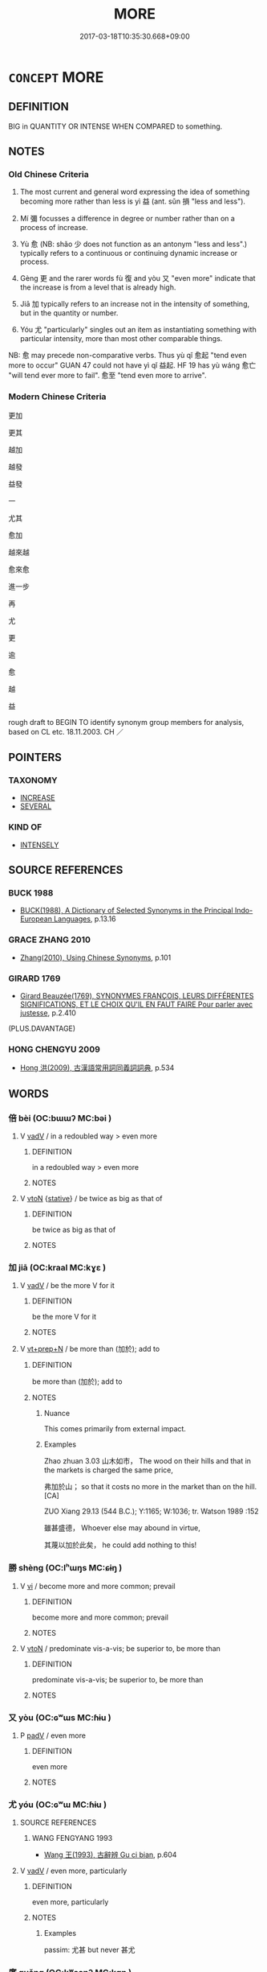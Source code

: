 # -*- mode: mandoku-tls-view -*-
#+TITLE: MORE
#+DATE: 2017-03-18T10:35:30.668+09:00        
#+STARTUP: content
* =CONCEPT= MORE
:PROPERTIES:
:CUSTOM_ID: uuid-956a0ca7-c08b-4a3b-82e6-5284c78770ae
:SYNONYM+:  EXCEED
:TR_ZH: 更加
:TR_OCH: 益
:END:
** DEFINITION

BIG in QUANTITY OR INTENSE WHEN COMPARED to something.

** NOTES

*** Old Chinese Criteria
1. The most current and general word expressing the idea of something becoming more rather than less is yì 益 (ant. sǔn 損 "less and less").

2. Mí 彌 focusses a difference in degree or number rather than on a process of increase.

3. Yù 愈 (NB: shǎo 少 does not function as an antonym "less and less".) typically refers to a continuous or continuing dynamic increase or process.

4. Gèng 更 and the rarer words fù 復 and yòu 又 "even more" indicate that the increase is from a level that is already high.

5. Jiā 加 typically refers to an increase not in the intensity of something, but in the quantity or number.

6. Yóu 尤 "particularly" singles out an item as instantiating something with particular intensity, more than most other comparable things.

NB: 愈 may precede non-comparative verbs. Thus yù qǐ 愈起 "tend even more to occur" GUAN 47 could not have yì qǐ 益起. HF 19 has yù wáng 愈亡 "will tend ever more to fail". 愈至 "tend even more to arrive".

*** Modern Chinese Criteria
更加

更其

越加

越發

益發

一

尤其

愈加

越來越

愈來愈

進一步

再

尤

更

逾

愈

越

益

rough draft to BEGIN TO identify synonym group members for analysis, based on CL etc. 18.11.2003. CH ／

** POINTERS
*** TAXONOMY
 - [[tls:concept:INCREASE][INCREASE]]
 - [[tls:concept:SEVERAL][SEVERAL]]

*** KIND OF
 - [[tls:concept:INTENSELY][INTENSELY]]

** SOURCE REFERENCES
*** BUCK 1988
 - [[cite:BUCK-1988][BUCK(1988), A Dictionary of Selected Synonyms in the Principal Indo-European Languages]], p.13.16

*** GRACE ZHANG 2010
 - [[cite:GRACE-ZHANG-2010][Zhang(2010), Using Chinese Synonyms]], p.101

*** GIRARD 1769
 - [[cite:GIRARD-1769][Girard Beauzée(1769), SYNONYMES FRANÇOIS, LEURS DIFFÉRENTES SIGNIFICATIONS, ET LE CHOIX QU'IL EN FAUT FAIRE Pour parler avec justesse]], p.2.410
 (PLUS.DAVANTAGE)
*** HONG CHENGYU 2009
 - [[cite:HONG-CHENGYU-2009][Hong 洪(2009), 古漢語常用詞同義詞詞典]], p.534

** WORDS
   :PROPERTIES:
   :VISIBILITY: children
   :END:
*** 倍 bèi (OC:bɯɯʔ MC:bəi )
:PROPERTIES:
:CUSTOM_ID: uuid-ffe9b79f-dde6-4889-878a-ec3b582cfcc6
:Char+: 倍(9,8/10) 
:GY_IDS+: uuid-05881b0c-2013-4e34-8d14-ea04f6a06b32
:PY+: bèi     
:OC+: bɯɯʔ     
:MC+: bəi     
:END: 
**** V [[tls:syn-func::#uuid-2a0ded86-3b04-4488-bb7a-3efccfa35844][vadV]] / in a redoubled way > even more
:PROPERTIES:
:CUSTOM_ID: uuid-3a2dad3a-0277-449a-bc93-7773b7a5f58e
:END:
****** DEFINITION

in a redoubled way > even more

****** NOTES

**** V [[tls:syn-func::#uuid-fbfb2371-2537-4a99-a876-41b15ec2463c][vtoN]] {[[tls:sem-feat::#uuid-2a66fc1c-6671-47d2-bd04-cfd6ccae64b8][stative]]} / be twice as big as that of
:PROPERTIES:
:CUSTOM_ID: uuid-ed32fc1f-e3cc-446d-95a5-b7a57e132fe6
:END:
****** DEFINITION

be twice as big as that of

****** NOTES

*** 加 jiā (OC:kraal MC:kɣɛ )
:PROPERTIES:
:CUSTOM_ID: uuid-7ff788da-546c-484b-9263-10453dda163f
:Char+: 加(19,3/5) 
:GY_IDS+: uuid-d59a8b51-3867-49ce-a872-c1d65456ef40
:PY+: jiā     
:OC+: kraal     
:MC+: kɣɛ     
:END: 
**** V [[tls:syn-func::#uuid-2a0ded86-3b04-4488-bb7a-3efccfa35844][vadV]] / be the more V for it
:PROPERTIES:
:CUSTOM_ID: uuid-2a8d3dc0-1fef-454c-99f7-6448a753c547
:END:
****** DEFINITION

be the more V for it

****** NOTES

**** V [[tls:syn-func::#uuid-739c24ae-d585-4fff-9ac2-2547b1050f16][vt+prep+N]] / be more than (加於); add to
:PROPERTIES:
:CUSTOM_ID: uuid-95e65e45-12e7-41b8-a3b7-60ef78338db0
:WARRING-STATES-CURRENCY: 4
:END:
****** DEFINITION

be more than (加於); add to

****** NOTES

******* Nuance
This comes primarily from external impact.

******* Examples
Zhao zhuan 3.03 山木如市， The wood on their hills and that in the markets is charged the same price,

 弗加於山； so that it costs no more in the market than on the hill. [CA]

ZUO Xiang 29.13 (544 B.C.); Y:1165; W:1036; tr. Watson 1989 :152

 雖甚盛德， Whoever else may abound in virtue,

 其蔑以加於此矣， he could add nothing to this!

*** 勝 shèng (OC:lʰɯŋs MC:ɕɨŋ )
:PROPERTIES:
:CUSTOM_ID: uuid-2cdc9830-dc7e-404e-ae07-467b37f4c80a
:Char+: 勝(19,10/12) 
:GY_IDS+: uuid-7a86e1ae-a78f-46f2-b3b0-f06e2afe864f
:PY+: shèng     
:OC+: lʰɯŋs     
:MC+: ɕɨŋ     
:END: 
**** V [[tls:syn-func::#uuid-c20780b3-41f9-491b-bb61-a269c1c4b48f][vi]] / become more and more common; prevail
:PROPERTIES:
:CUSTOM_ID: uuid-12b0ab56-b529-4a1a-ba24-22e23d85a379
:END:
****** DEFINITION

become more and more common; prevail

****** NOTES

**** V [[tls:syn-func::#uuid-fbfb2371-2537-4a99-a876-41b15ec2463c][vtoN]] / predominate vis-a-vis; be superior to, be more than
:PROPERTIES:
:CUSTOM_ID: uuid-1f7cd390-d893-4971-a3a3-fb475b3f68c5
:WARRING-STATES-CURRENCY: 3
:END:
****** DEFINITION

predominate vis-a-vis; be superior to, be more than

****** NOTES

*** 又 yòu (OC:ɢʷɯs MC:ɦɨu )
:PROPERTIES:
:CUSTOM_ID: uuid-c3e2d5d5-9796-4f17-8adb-c989a997e8b5
:Char+: 又(29,0/2) 
:GY_IDS+: uuid-6878065a-f869-49d6-b1dc-740442762890
:PY+: yòu     
:OC+: ɢʷɯs     
:MC+: ɦɨu     
:END: 
**** P [[tls:syn-func::#uuid-334de932-4bb9-418a-b9a6-6beaf2ce3a62][padV]] / even more
:PROPERTIES:
:CUSTOM_ID: uuid-60264292-3510-4ba7-a50a-e11438e8fa9f
:WARRING-STATES-CURRENCY: 4
:END:
****** DEFINITION

even more

****** NOTES

*** 尤 yóu (OC:ɢʷɯ MC:ɦɨu )
:PROPERTIES:
:CUSTOM_ID: uuid-04de91f6-12e4-4735-9cd8-d7410bba64de
:Char+: 尤(43,1/4) 
:GY_IDS+: uuid-8dc50e1d-0841-442c-ab68-6355cd104eeb
:PY+: yóu     
:OC+: ɢʷɯ     
:MC+: ɦɨu     
:END: 
**** SOURCE REFERENCES
***** WANG FENGYANG 1993
 - [[cite:WANG-FENGYANG-1993][Wang 王(1993), 古辭辨 Gu ci bian]], p.604

**** V [[tls:syn-func::#uuid-2a0ded86-3b04-4488-bb7a-3efccfa35844][vadV]] / even more, particularly
:PROPERTIES:
:CUSTOM_ID: uuid-91984b93-4758-4e4d-92cd-7bd5c22159ee
:WARRING-STATES-CURRENCY: 4
:END:
****** DEFINITION

even more, particularly

****** NOTES

******* Examples
passim: 尤甚 but never 甚尤

*** 廣 guǎng (OC:kʷaaŋʔ MC:kɑŋ )
:PROPERTIES:
:CUSTOM_ID: uuid-5db2f064-8d06-46ce-918c-39a0c9ee472d
:Char+: 廣(53,12/15) 
:GY_IDS+: uuid-3e0d32e6-429f-474d-bd76-acc4ffec7e7d
:PY+: guǎng     
:OC+: kʷaaŋʔ     
:MC+: kɑŋ     
:END: 
**** V [[tls:syn-func::#uuid-c20780b3-41f9-491b-bb61-a269c1c4b48f][vi]] {[[tls:sem-feat::#uuid-3d95d354-0c16-419f-9baf-f1f6cb6fbd07][change]]} / become more
:PROPERTIES:
:CUSTOM_ID: uuid-a4f29fd3-58e0-493f-8ceb-3da80ad5dfaf
:END:
****** DEFINITION

become more

****** NOTES

*** 彌 mí (OC:mel MC:miɛ )
:PROPERTIES:
:CUSTOM_ID: uuid-48305d34-1a35-4f6c-90d8-8501f72ce08d
:Char+: 彌(57,14/17) 
:GY_IDS+: uuid-e1dbe0f3-e751-45a4-b6b4-a47b6d361832
:PY+: mí     
:OC+: mel     
:MC+: miɛ     
:END: 
**** P [[tls:syn-func::#uuid-334de932-4bb9-418a-b9a6-6beaf2ce3a62][padV]] / even more than before; the more... the more; ever more
:PROPERTIES:
:CUSTOM_ID: uuid-3bad483e-8b53-419c-a8ff-e6f36c2af2d3
:REGISTER: 1
:END:
****** DEFINITION

even more than before; the more... the more; ever more

****** NOTES

**** V [[tls:syn-func::#uuid-cac76455-ac2b-4d2a-80b8-b2b5e414e415][v1adV1.+v1adV2]] {[[tls:sem-feat::#uuid-b110bae1-02d5-4c66-ad13-7c04b3ee3ad9][mathematical term]]} / CHEMLA 2003:
:PROPERTIES:
:CUSTOM_ID: uuid-4adf55bc-6bdd-42f2-b32b-01e4d9530054
:END:
****** DEFINITION

CHEMLA 2003:

****** NOTES

*** 復 fù (OC:buɡs MC:bɨu )
:PROPERTIES:
:CUSTOM_ID: uuid-5408e4b0-c4b8-4d09-921f-36571b4ed1e7
:Char+: 復(60,9/12) 
:GY_IDS+: uuid-4f0e0f96-1b6f-4b65-852a-19359cf63d37
:PY+: fù     
:OC+: buɡs     
:MC+: bɨu     
:END: 
**** V [[tls:syn-func::#uuid-2a0ded86-3b04-4488-bb7a-3efccfa35844][vadV]] / even more, yet more
:PROPERTIES:
:CUSTOM_ID: uuid-2c769a60-b594-43aa-84a3-d0f76a6e5613
:WARRING-STATES-CURRENCY: 3
:END:
****** DEFINITION

even more, yet more

****** NOTES

*** 愈 yù (OC:loʔ MC:ji̯o )
:PROPERTIES:
:CUSTOM_ID: uuid-f13ee725-441f-4261-a991-44bac2453435
:Char+: 愈(61,9/13) 
:GY_IDS+: uuid-8a0939af-5a87-4a9c-ba0a-82cf3efb2e74
:PY+: yù     
:OC+: loʔ     
:MC+: ji̯o     
:END: 
**** V [[tls:syn-func::#uuid-2a0ded86-3b04-4488-bb7a-3efccfa35844][vadV]] / ever more; SHI: increasingly; more and more; all the more, even more; ZZ: the more... the more
:PROPERTIES:
:CUSTOM_ID: uuid-6071a754-7c6e-42fb-9fda-5fe30eece7bd
:WARRING-STATES-CURRENCY: 5
:END:
****** DEFINITION

ever more; SHI: increasingly; more and more; all the more, even more; ZZ: the more... the more

****** NOTES

******* Nuance
HF 11 主上愈卑，私門益尊."forever more humble, more and more humble... gain in status.???

******* Examples
GUAN 02.01.193; WYWK 1.7; tr. Rickett 1985, p. 89;

 故姦邪日多， Therefore wickedness and depravity daily increase

 而人主愈蔽； and the ruler of men becomes ever more obscured.[CA]

**** V [[tls:syn-func::#uuid-739c24ae-d585-4fff-9ac2-2547b1050f16][vt+prep+N]] / be more intense than N
:PROPERTIES:
:CUSTOM_ID: uuid-d3377041-85ce-4383-90a3-af0a6e0027b7
:END:
****** DEFINITION

be more intense than N

****** NOTES

**** V [[tls:syn-func::#uuid-9e8c327b-579d-4514-8c83-481fa450974a][vtoN.adV]] / exceeding, more than, beyond (merits etc)
:PROPERTIES:
:CUSTOM_ID: uuid-c80b8107-c91f-46e3-b321-9b56beb092a0
:WARRING-STATES-CURRENCY: 3
:END:
****** DEFINITION

exceeding, more than, beyond (merits etc)

****** NOTES

*** 改 gǎi (OC:klɯɯʔ MC:kəi )
:PROPERTIES:
:CUSTOM_ID: uuid-e740282d-0616-496d-b533-5660c9bae216
:Char+: 改(66,3/7) 
:GY_IDS+: uuid-77464c20-0d3e-4487-ad06-e878560b9f5a
:PY+: gǎi     
:OC+: klɯɯʔ     
:MC+: kəi     
:END: 
**** V [[tls:syn-func::#uuid-2a0ded86-3b04-4488-bb7a-3efccfa35844][vadV]] / adverb of degree: more V; proceed further with Ving
:PROPERTIES:
:CUSTOM_ID: uuid-09a382e0-c416-4ea3-80fa-561f16cb93fb
:WARRING-STATES-CURRENCY: 2
:END:
****** DEFINITION

adverb of degree: more V; proceed further with Ving

****** NOTES

*** 更 gèng (OC:kraaŋs MC:kɣaŋ )
:PROPERTIES:
:CUSTOM_ID: uuid-3e0cb902-cf66-4e59-ae2a-7b11811be6bf
:Char+: 更(73,3/7) 
:GY_IDS+: uuid-0ea44bdc-e8fd-4964-aa11-dd72ab54e338
:PY+: gèng     
:OC+: kraaŋs     
:MC+: kɣaŋ     
:END: 
**** V [[tls:syn-func::#uuid-2a0ded86-3b04-4488-bb7a-3efccfa35844][vadV]] / still more, (before negatives) still less ZUO
:PROPERTIES:
:CUSTOM_ID: uuid-882b51a5-4b3f-46be-bd02-7bdaf57053a8
:WARRING-STATES-CURRENCY: 3
:END:
****** DEFINITION

still more, (before negatives) still less ZUO

****** NOTES

*** 益 yì (OC:qleɡ MC:ʔiɛk )
:PROPERTIES:
:CUSTOM_ID: uuid-7266b08e-24ef-444a-9552-75c47aaf6cc8
:Char+: 益(108,5/10) 
:GY_IDS+: uuid-e0d13c9d-ba76-499f-b2f9-7d95ac223503
:PY+: yì     
:OC+: qleɡ     
:MC+: ʔiɛk     
:END: 
**** V [[tls:syn-func::#uuid-a922807b-cc05-48ad-ae43-c0d30b9bb742][vi0]] / there is more and more of something
:PROPERTIES:
:CUSTOM_ID: uuid-b6bfb860-ee02-4310-9009-9b002f0a8e7b
:END:
****** DEFINITION

there is more and more of something

****** NOTES

**** V [[tls:syn-func::#uuid-2a0ded86-3b04-4488-bb7a-3efccfa35844][vadV]] / increasingly
:PROPERTIES:
:CUSTOM_ID: uuid-b3fce119-3dd8-4ed8-aa7e-c2f6f7c70da1
:END:
****** DEFINITION

increasingly

****** NOTES

*** 逾 yú (OC:lo MC:ji̯o )
:PROPERTIES:
:CUSTOM_ID: uuid-ebdf13ed-eeb6-4cc3-b0b3-3f5a70e6fee7
:Char+: 逾(162,9/13) 
:GY_IDS+: uuid-86fc3d19-8d74-4b2a-8fe8-2d11e21c3bae
:PY+: yú     
:OC+: lo     
:MC+: ji̯o     
:END: 
**** V [[tls:syn-func::#uuid-2a0ded86-3b04-4488-bb7a-3efccfa35844][vadV]] / ever more
:PROPERTIES:
:CUSTOM_ID: uuid-eaf73243-e16b-499d-80b5-4b641576b152
:END:
****** DEFINITION

ever more

****** NOTES

**** V [[tls:syn-func::#uuid-cb586435-bceb-44fc-afc5-7160023202a7][vadV1.postadV2]] / even more;
:PROPERTIES:
:CUSTOM_ID: uuid-cc4c4b61-67ae-422d-b12d-ac074274f919
:END:
****** DEFINITION

even more;

****** NOTES

*** 滋多 zīduō (OC:tsɯ k-laal MC:tsɨ tɑ )
:PROPERTIES:
:CUSTOM_ID: uuid-3105fb9a-f5bc-4b1e-828c-e312db21b0bd
:Char+: 滋(85,9/12) 多(36,3/6) 
:GY_IDS+: uuid-9ff11743-8e60-4186-8044-0fa4d82bb6dc uuid-a07df213-b938-43db-9782-7161ec468c87
:PY+: zī duō    
:OC+: tsɯ k-laal    
:MC+: tsɨ tɑ    
:END: 
**** V [[tls:syn-func::#uuid-091af450-64e0-4b82-98a2-84d0444b6d19][VPi]] {[[tls:sem-feat::#uuid-da12432d-7ed6-4864-b7e5-4bb8eafe44b4][process]]} / increase even more
:PROPERTIES:
:CUSTOM_ID: uuid-f3de1e17-0473-46a3-8726-0ced5164e927
:END:
****** DEFINITION

increase even more

****** NOTES

*** 益增 yìzēng (OC:qleɡ tsɯɯŋ MC:ʔiɛk tsəŋ )
:PROPERTIES:
:CUSTOM_ID: uuid-d4dcd3bd-42bb-4e14-b25c-ef5c117da7a0
:Char+: 益(108,5/10) 增(32,12/15) 
:GY_IDS+: uuid-e0d13c9d-ba76-499f-b2f9-7d95ac223503 uuid-10034730-6fae-458a-902a-4f159b84104d
:PY+: yì zēng    
:OC+: qleɡ tsɯɯŋ    
:MC+: ʔiɛk tsəŋ    
:END: 
**** V [[tls:syn-func::#uuid-18dc1abc-4214-4b4b-b07f-8f25ebe5ece9][VPadN]] / more
:PROPERTIES:
:CUSTOM_ID: uuid-91303109-4bdd-4ba9-841c-2de43005a38d
:END:
****** DEFINITION

more

****** NOTES

**** V [[tls:syn-func::#uuid-819e81af-c978-4931-8fd2-52680e097f01][VPadV]] / even more
:PROPERTIES:
:CUSTOM_ID: uuid-1cf45e66-d832-4e5c-9b6b-ce73dad51ab9
:END:
****** DEFINITION

even more

****** NOTES

*** 轉更 zhuǎngèng (OC:tonʔ kraaŋs MC:ʈiɛn kɣaŋ )
:PROPERTIES:
:CUSTOM_ID: uuid-e36ecc2b-6049-44bb-915e-9f21af05cd2d
:Char+: 轉(159,11/18) 更(73,3/7) 
:GY_IDS+: uuid-da3ec885-15bf-49b6-a342-704d6f34c702 uuid-0ea44bdc-e8fd-4964-aa11-dd72ab54e338
:PY+: zhuǎn gèng    
:OC+: tonʔ kraaŋs    
:MC+: ʈiɛn kɣaŋ    
:END: 
**** V [[tls:syn-func::#uuid-819e81af-c978-4931-8fd2-52680e097f01][VPadV]] / even more, even to a higher degree
:PROPERTIES:
:CUSTOM_ID: uuid-357385ce-3111-4ed7-bfea-d9607dd1e32d
:END:
****** DEFINITION

even more, even to a higher degree

****** NOTES

*** 已 yǐ (OC:k-lɯʔ MC:jɨ )
:PROPERTIES:
:CUSTOM_ID: uuid-96e49238-2a2a-43de-9072-ea7e3c1c263d
:Char+: 已(49,0/3) 
:GY_IDS+: uuid-e799b325-78d4-4326-a46d-ca3498ecce7a
:PY+: yǐ     
:OC+: k-lɯʔ     
:MC+: jɨ     
:END: 
**** V [[tls:syn-func::#uuid-2a0ded86-3b04-4488-bb7a-3efccfa35844][vadV]] / more
:PROPERTIES:
:CUSTOM_ID: uuid-5308dd1d-aae4-4427-bd73-344634fdaf69
:END:
****** DEFINITION

more

****** NOTES

*** 遠 yuǎn (OC:ɢʷanʔ MC:ɦi̯ɐn )
:PROPERTIES:
:CUSTOM_ID: uuid-e036fd79-f994-4a42-ab95-8f37ff867b1f
:Char+: 遠(162,10/14) 
:GY_IDS+: uuid-1dc87af6-6c96-4c97-8906-798f1bf58fc3
:PY+: yuǎn     
:OC+: ɢʷanʔ     
:MC+: ɦi̯ɐn     
:END: 
**** V [[tls:syn-func::#uuid-6bcabe16-89d8-45be-aa0b-57177f67b1f9][vpostadV]] / distant in relation to> by a large margin
:PROPERTIES:
:CUSTOM_ID: uuid-329e2bfe-97e7-4d1e-9a04-62cf08920b19
:END:
****** DEFINITION

distant in relation to> by a large margin

****** NOTES

** BIBLIOGRAPHY
bibliography:../core/tlsbib.bib
